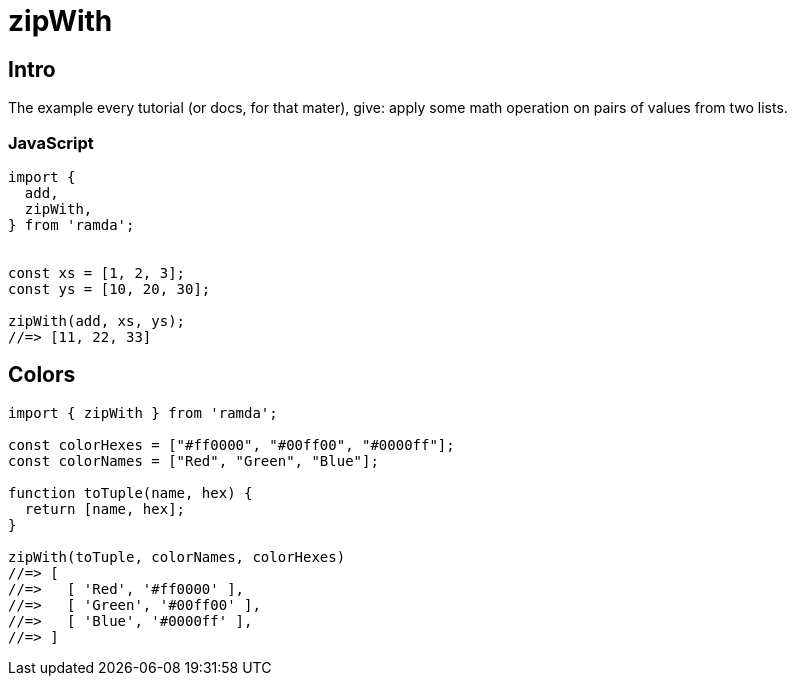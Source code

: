 = zipWith
:page-subtitle: Functional Programming Patterns
:page-tags: ramda javascript functional-programming

== Intro

The example every tutorial (or docs, for that mater), give: apply some math operation on pairs of values from two lists.

=== JavaScript

[source,javascript]
----
import {
  add,
  zipWith,
} from 'ramda';


const xs = [1, 2, 3];
const ys = [10, 20, 30];

zipWith(add, xs, ys);
//=> [11, 22, 33]
----

== Colors

[source,javascript]
----
import { zipWith } from 'ramda';

const colorHexes = ["#ff0000", "#00ff00", "#0000ff"];
const colorNames = ["Red", "Green", "Blue"];

function toTuple(name, hex) {
  return [name, hex];
}

zipWith(toTuple, colorNames, colorHexes)
//=> [
//=>   [ 'Red', '#ff0000' ],
//=>   [ 'Green', '#00ff00' ],
//=>   [ 'Blue', '#0000ff' ],
//=> ]
----
